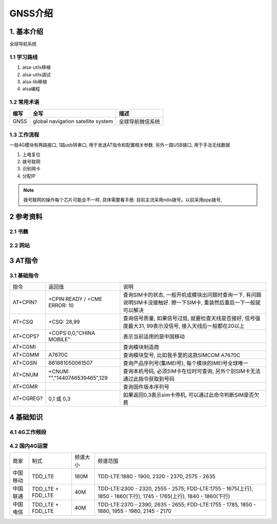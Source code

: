 GNSS介绍
=========

1. 基本介绍
-----------

全球导航系统

1.1 学习路线
************

#. alsa-utils移植
#. alsa-utils调试
#. alsa-lib移植
#. alsa编程

1.2 常用术语
************

======== ======================================= =====================================================
缩写      全写                                    描述
======== ======================================= =====================================================
GNSS     global navigation satellite system      全球导航微信系统
======== ======================================= =====================================================

1.3 工作流程
******************

一般4G模块有两路接口, 1路usb转串口, 用于发送AT指令和配置相关参数. 另外一路USB接口, 用于手法无线数据

#. 上电复位
#. 拨号联网
#. 识别网卡
#. 分配IP

.. note:: 
    
    拨号联网的操作每个芯片可能会不一样, 具体需要看手册. 目前主流采用ndis拨号。以前采用ppp拨号, 



2 参考资料
------------

2.1 书籍
************

2.2 网站
************

3 AT指令
---------

3.1 基础指令
************

========== ============================= =============================================================================================================
指令        返回值                        说明
AT+CPIN?   +CPIN:READY / +CME ERROR: 10  查询SIM卡的状态, 一般开机或模块出问题时查询一下, 有问题说明SIM卡没接触好. 擦一下SIM卡, 重装然后重启一下一般就可以解决
AT+CSQ     +CSQ: 28,99                   查询信号质量, 如果信号过低, 就要检查天线是否接好, 信号强度最大31, 99表示没信号, 接入天线后一般都在20以上
AT+COPS?   +COPS:0,0,"CHINA MOBILE"      表示当前适用的是中国移动
AT+CGMI                                  查询模块制造商
AT+CGMM    A7670C                        查询模块型号, 比如我手里的这款SIMCOM A7670C
AT+CGSN    861881050061507               查询产品序列号(集IMEI号), 每个模块的IMEI号全球唯一
AT+CNUM    +CNUM: "","1440746539465",129 查询本机号码, 必须SIM卡在位时可查询, 另外个别SIM卡无法通过此指令获取到号码
AT+CGMR                                  查询固件版本序列号
AT+CGREG?  0,1 或 0,3                    如果返回0,3表示sim卡停机, 可以通过此命令判断SIM是否欠费
========== ============================= =============================================================================================================


4 基础知识
-----------

4.1 4G工作频段
**************

4.2 国内4G运营
***************

======== ================== ========== ======================================================================================================================
商家      制式               频谱大小    频谱范围                          
中国移动  TDD_LTE            180M       TDD-LTE:1880 - 1900, 2320 - 2370, 2575 - 2635
中国联通  TDD_LTE + FDD_LTE  40M        TDD-LTE:2300 - 2320, 2555 - 2575; FDD-LTE:1755 - 1675(上行), 1850 - 1860(下行), 1745 - 1765(上行), 1840 - 1860(下行)
中国电信  TDD_LTE + FDD_LTE  40M        TDD-LTE:2370 - 2390, 2635 - 2655; FDD-LTE:1755 - 1785, 1850 - 1880, 1955 - 1980, 2145 - 2170
======== ================== ========== ======================================================================================================================



